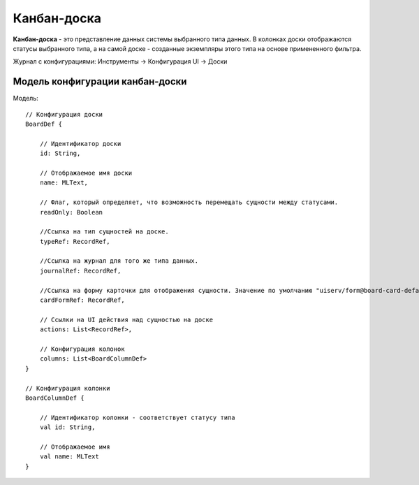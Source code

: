 ================
**Канбан-доска**
================

**Канбан-доска** - это представление данных системы выбранного типа данных.
В колонках доски отображаются статусы выбранного типа, а на самой доске - созданные экземпляры
этого типа на основе примененного фильтра.

Журнал с конфигурациями: Инструменты → Конфигурация UI → Доски

Модель конфигурации канбан-доски
~~~~~~~~~~~~~~~~~~~~~~~~~~~~~~~~

Модель::

    // Конфигурация доски
    BoardDef {

        // Идентификатор доски
        id: String,

        // Отображаемое имя доски
        name: MLText,

        // Флаг, который определяет, что возможность перемещать сущности между статусами.
        readOnly: Boolean

        //Ссылка на тип сущностей на доске.
        typeRef: RecordRef,

        //Ссылка на журнал для того же типа данных.
        journalRef: RecordRef,

        //Ссылка на форму карточки для отображения сущности. Значение по умолчанию "uiserv/form@board-card-default"
        cardFormRef: RecordRef,

        // Ссылки на UI действия над сущностью на доске
        actions: List<RecordRef>,

        // Конфигурация колонок
        columns: List<BoardColumnDef>
    }

    // Конфигурация колонки
    BoardColumnDef {

        // Идентификатор колонки - соответствует статусу типа
        val id: String,

        // Отображаемое имя
        val name: MLText
    }
